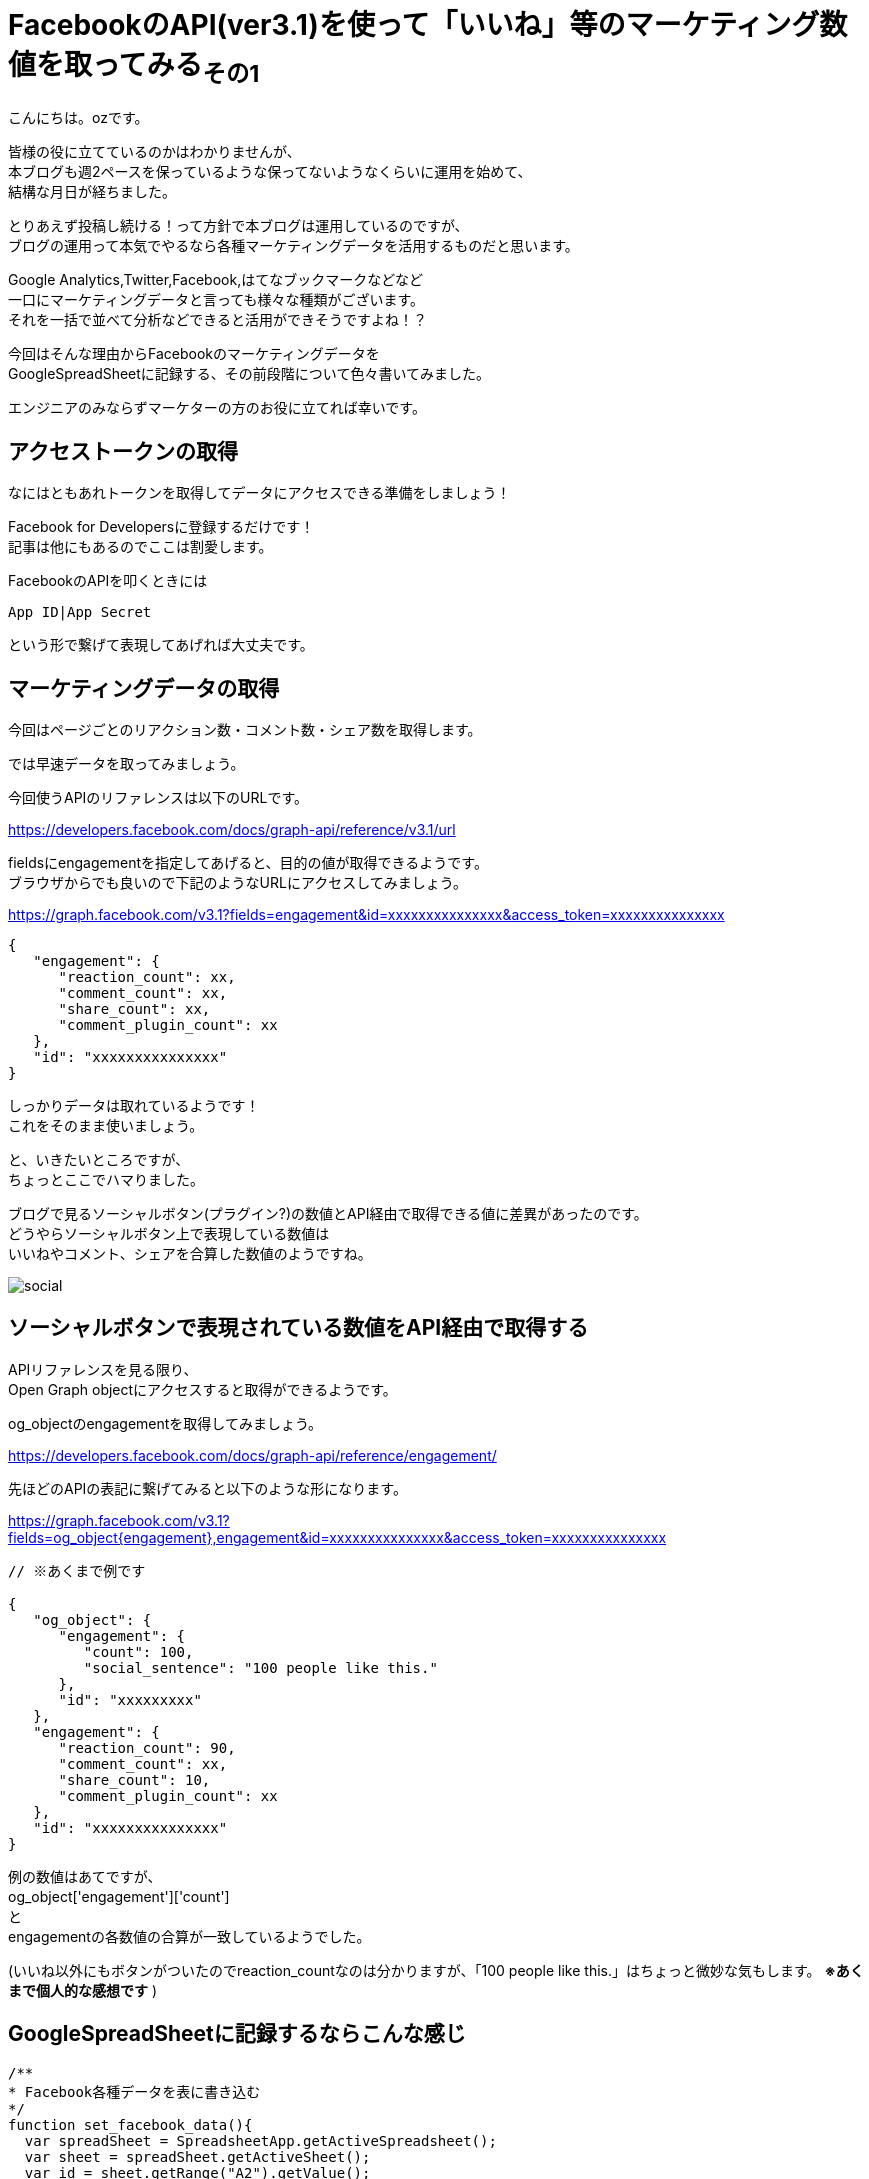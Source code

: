 = FacebookのAPI(ver3.1)を使って「いいね」等のマーケティング数値を取ってみる~その1~
:published_at: 2018-07-30
:hp-tags: ozasa,Facebook,API,GoogleAppsScript

こんにちは。ozです。

皆様の役に立てているのかはわかりませんが、 +
本ブログも週2ペースを保っているような保ってないようなくらいに運用を始めて、 +
結構な月日が経ちました。

とりあえず投稿し続ける！って方針で本ブログは運用しているのですが、 +
ブログの運用って本気でやるなら各種マーケティングデータを活用するものだと思います。

Google Analytics,Twitter,Facebook,はてなブックマークなどなど +
一口にマーケティングデータと言っても様々な種類がございます。 +
それを一括で並べて分析などできると活用ができそうですよね！？

今回はそんな理由からFacebookのマーケティングデータを +
GoogleSpreadSheetに記録する、その前段階について色々書いてみました。

エンジニアのみならずマーケターの方のお役に立てれば幸いです。


## アクセストークンの取得
なにはともあれトークンを取得してデータにアクセスできる準備をしましょう！

Facebook for Developersに登録するだけです！ +
記事は他にもあるのでここは割愛します。

FacebookのAPIを叩くときには

[source, rust]
----
App ID|App Secret
----

という形で繋げて表現してあげれば大丈夫です。

## マーケティングデータの取得
今回はページごとのリアクション数・コメント数・シェア数を取得します。

では早速データを取ってみましょう。

今回使うAPIのリファレンスは以下のURLです。

https://developers.facebook.com/docs/graph-api/reference/v3.1/url

fieldsにengagementを指定してあげると、目的の値が取得できるようです。 +
ブラウザからでも良いので下記のようなURLにアクセスしてみましょう。

https://graph.facebook.com/v3.1?fields=engagement&id=xxxxxxxxxxxxxxx&access_token=xxxxxxxxxxxxxxx

[source, rust]
----
{
   "engagement": {
      "reaction_count": xx,
      "comment_count": xx,
      "share_count": xx,
      "comment_plugin_count": xx
   },
   "id": "xxxxxxxxxxxxxxx"
}
----

しっかりデータは取れているようです！ +
これをそのまま使いましょう。

と、いきたいところですが、 +
ちょっとここでハマりました。

ブログで見るソーシャルボタン(プラグイン?)の数値とAPI経由で取得できる値に差異があったのです。 +
どうやらソーシャルボタン上で表現している数値は +
いいねやコメント、シェアを合算した数値のようですね。

image::http://tech.innovation.co.jp/images/ozasa/social.png[]

## ソーシャルボタンで表現されている数値をAPI経由で取得する

APIリファレンスを見る限り、 +
Open Graph objectにアクセスすると取得ができるようです。

og_objectのengagementを取得してみましょう。

https://developers.facebook.com/docs/graph-api/reference/engagement/

先ほどのAPIの表記に繋げてみると以下のような形になります。

https://graph.facebook.com/v3.1?fields=og_object{engagement},engagement&id=xxxxxxxxxxxxxxx&access_token=xxxxxxxxxxxxxxx


[source, rust]
----

// ※あくまで例です

{
   "og_object": {
      "engagement": {
         "count": 100,
         "social_sentence": "100 people like this."
      },
      "id": "xxxxxxxxx"
   },
   "engagement": {
      "reaction_count": 90,
      "comment_count": xx,
      "share_count": 10,
      "comment_plugin_count": xx
   },
   "id": "xxxxxxxxxxxxxxx"
}
----

例の数値はあてですが、 +
og_object['engagement']['count']　 +
と +
engagementの各数値の合算が一致しているようでした。

(いいね以外にもボタンがついたのでreaction_countなのは分かりますが、「100 people like this.」はちょっと微妙な気もします。 *※あくまで個人的な感想です* )


## GoogleSpreadSheetに記録するならこんな感じ


[source, rust]
----
/**
* Facebook各種データを表に書き込む
*/
function set_facebook_data(){
  var spreadSheet = SpreadsheetApp.getActiveSpreadsheet();
  var sheet = spreadSheet.getActiveSheet();
  var id = sheet.getRange("A2").getValue();
  var response = get_facebook_data(id);
  var reaction_count = response['reaction_count'];
  var comment_count  = response['comment_count'];
  var share_count  = response['share_count'];
  sheet.getRange("C2").setValue(reaction_count);
  sheet.getRange("D2").setValue(comment_count);
  sheet.getRange("E2").setValue(share_count);
}

function get_facebook_data(id){
  var facebook_access_token = "xxxxxxxxxxxxxxx";
  facebook_url = "https://graph.facebook.com/v3.1?fields=og_object{engagement},engagement&id=" + id + "&access_token=" + facebook_access_token;
  url = encodeURI(facebook_url);
  var response = UrlFetchApp.fetch(url);
  if(response !='null'){
    return JSON.parse(response)['engagement'];
  }else{
	return 0;
  }
}

----

set_facebook_dataを実行すると画像のようにデータをセットすることができました。

image::http://tech.innovation.co.jp/images/ozasa/gas_facebook_sample.png[]

意外に時間がかかってしまったので今回はここまでですが、 +
以下のようなことを引き続きやってみてマーケティング活動に活かせればと思っています。

* 対象URL数が多いことのに備える
* トリガーをセットして定期的にデータを取得する
* APIのレスポンスに時間がかかるケースを想定する

そんな感じです。 +
良いエンジニアリングライフを！